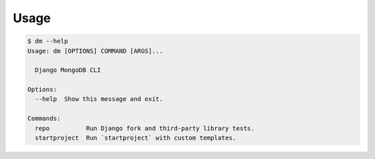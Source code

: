 Usage
=====

.. code:: bash

    $ dm --help
    Usage: dm [OPTIONS] COMMAND [ARGS]...

      Django MongoDB CLI

    Options:
      --help  Show this message and exit.

    Commands:
      repo          Run Django fork and third-party library tests.
      startproject  Run `startproject` with custom templates.
